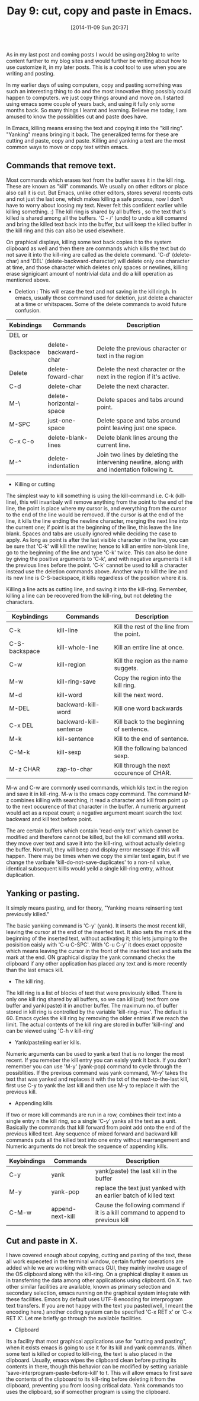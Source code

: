 #+DATE: [2014-11-09 Sun 20:37]
#+OPTIONS: toc:nil num:nil todo:nil pri:nil tags:nil ^:nil
#+CATEGORY: EDITOR, EMACS
#+TAGS: EMACS, CUT, COPY, PASTE, ORG2BLOG, 30dayschallenge, day9, DAY 9, challenege, 30 days
#+DESCRIPTION:
#+TITLE: Day 9: cut, copy and paste in Emacs.

As in my last post and coming posts I would be using org2blog to write content further to my blog sites and would further be writing about how to use customize it, in my later posts. This is a cool tool to use when you are writing and posting.

In my earlier days of using computers, copy and pasting something was such an interesting thing to do and the most innovative thing possibly could happen to computers. we just copy things around and move on. I started using emacs some couple of years back, and using it fully only some months back. So many things I learnt and learning. Believe me today, I am amused to know the possiblities cut and paste does have. 

In Emacs, killing means erasing the text and copying it into the "kill ring". "Yanking" means bringing it back. The generalized terms for these are cutting and paste, copy and paste. Killing and yanking a text are the most common ways to move or copy text within emacs.

** Commands that remove text.
Most commands which erases text from the buffer saves it in the kill ring. These are known as "kill" commands. We usually on other editors or place also call it is cut. But Emacs, unlike other editors, stores several recents cuts and not just the last one, which makes killing a safe process, now I don't have to worry about loosing my text. Never felt this confident earlier while killing something. :) The kill ring is shared by all buffers , so the text that's killed is shared among all the buffers. 'C - /' (undo) to undo a kill comannd and bring the killed text back into the buffer, but will keep the killed buffer in the kill ring and this can also be used elsewhere.

On graphical displays, killing some text back copies it to the system clipboard as well and then there are commands which kills the text but do not save it into the kill-ring are called as the delete command. 'C-d' (delete-char) and 'DEL' (delete-backward-character) will delete only one character at time, and those character which deletes only spaces or newlines, killing erase signigicant amount of nontrivial data and do a kill operation as mentioned above.

- Deletion : This will erase the text and not saving in the kill ringh. In emacs, usually those command used for deletion, just delete a character at a time or whitspaces. Some of the delete commands to avoid future confusion.

| Kebindings | Commands                | Description                                                                                  |
|------------+-------------------------+----------------------------------------------------------------------------------------------|
| DEL or     |                         |                                                                                              |
| Backspace  | delete-backward-char    | Delete the previous character or text in the region                                          |
| Delete     | delete-foward-char      | Delete the next character or the next in the region if it's active.                          |
| C-d        | delete-char             | Delete the next character.                                                                   |
| M-\        | delete-horizontal-space | Delete spaces and tabs around point.                                                         |
| M-SPC      | just-one-space          | Delete space and tabs around point leaving just one space.                                   |
| C-x C-o    | delete-blank-lines      | Delete blank lines aroung the current line.                                                  |
| M-^        | delete-indentation      | Join two lines by deleting the intervening newline, along with and indentation following it. |

- Killing or cutting

The simplest way to kill something is using the kill-command i.e. C-k (kill-line), this will invaribaly will remove anything from the point to the end of the line, the point is place where my cursor is, and everything from the cursor to the end of the line would be removed. If the cursor is at the end of the line, it kills the line ending the newline character, merging the next line into the current one; if point is at the beginning of the line, this leave the line blank.  Spaces and tabs are usually ignored while deciding the case to apply. As long as point is after the last visible character in the line, you can be sure that 'C-k' will kill the newline; hence to kill an entire non-blank line, go to the beginning of the line and type 'C-k' twice. This can also be done by giving the positive arguments to 'C-k', and with negative arguments it kill the previous lines before the point. 'C-k' cannot be used to kill a character instead use the deletion commands above. Another way to kill the line and its new line is C-S-backspace, it kills regardless of the position where it is.

Killing a line acts as cutting line, and saving it into the kill-ring. Remember, killing a line can be recovered from the kill-ring, but not deleting the characters.

| Keybindings   | Commands               | Description                               |
|---------------+------------------------+-------------------------------------------|
| C-k           | kill-line              | Kill the rest of the line from the point. |
| C-S-backspace | kill-whole-line        | Kill an entire line at once.              |
| C-w           | kill-region            | Kill the region as the name suggets.      |
| M-w           | kill-ring-save         | Copy the region into the kill ring.       |
| M-d           | kill-word              | kill the next word.                       |
| M-DEL         | backward-kill-word     | Kill one word backwards                   |
| C-x DEL       | backward-kill-sentence | Kill back to the beginning of sentence.   |
| M-k           | kill-sentence          | Kill to the end of sentence.              |
| C-M-k         | kill-sexp              | Kill the following balanced sexp.         |
| M-z CHAR      | zap-to-char            | Kill through the next occurence of CHAR.  |

M-w and C-w are commonly used commands, which kils text in the region and save it in kill-ring. M-w is the emacs copy command. The command M-z combines killing with searching, it read a character and kill from point up to the next occurence of that character in the buffer. A numeric argument would act as a repeat count; a negative argument meant search the text backward and kill text before point.

The are certain buffers which contain 'read-only text' which cannot be modified and therefore cannot be killed, but the kill command still works. they move over text and save it into the kill-ring, without actually deleting the buffer. Normall, they will beep and display error message if this will happen. There may be times when we copy the similar text again, but if we change the varibale 'kill-do-not-save-duplicates' to a non-nil value, identical subsequent killls would yeild a single kill-ring entry, without duplication.


** Yanking or pasting.
It simply means pasting, and for theory, "Yanking means reinserting text previously killed." 

The basic yanking command is 'C-y' (yank). It inserts the most recent kill, leaving the cursor at the end of the inserted text. It also sets the mark at the beginning of the inserted text, without activating it; this lets jumping to the posisition eaisly with 'C-u C-SPC'. With 'C-u C-y' it does exact opposite which means leaving the cursor in the front of the inserted text and sets the mark at the end. ON graphical display the yank command checks the clipboard if any other application has placed any text and is more recently than the last emacs kill.

- The kill ring.
The kill ring is a list of blocks of text that were previously killed. There is only one kill ring shared by all buffers, so we can kill(cut) text from one buffer and yank(paste) it in another buffer. The maximum no. of buffer stored in kill ring is controlled by the variable 'kill-ring-max'. The default is 60. Emacs cycles the kill ring by removing the older entries if we reach the limit. The actual contents of the kill ring are stored in buffer 'kill-ring' and can be viewed using 'C-h v kill-ring'

- Yank(paste)ing earlier kills.
Numeric arguments can be used to yank a text that is no longer the most recent. If you remeber the kill entry you can eaisly yank it back. If you don't remember you can use 'M-y' (yank-pop) command to cycle through the possiblities. If the previous command was yank command, 'M-y' takes the text that was yanked and replaces it with the txt of the next-to-the-last kill, first use C-y to yank the last kill and then use M-y to replace it with the previous kill.

- Appending kills
If two or more kill commands are run in a row, combines their text into a single entry n the kill ring, so a single 'C-y' yanks all the text as a unit. Basically the commands that kill forward from point add onto the end of the previous killed text. Any sequence of mixed forward and backward kill commands puts all the killed text into one entry without rearrangement and Numeric arguments do not break the sequence of appending kills.

| Keybindings | Commands         | Description                                                       |
|-------------+------------------+-------------------------------------------------------------------|
| C-y         | yank             | yank(paste) the last kill in the buffer                           |
| M-y         | yank-pop         | replace the text just yanked with an earlier batch of killed text |
| C-M-w       | append-next-kill | Cause the following command if it is a kill command to append to previous kill  |

** Cut and paste in X.
I have covered enough about copying, cutting and  pasting of the text, these all work expeceted in the terminal window, certain further operations are added while we are working with emacs GUI, they mainly involve usage of the OS clipboard along with the kill-ring. On a graphical display it eases us in transferring the data among other applications using clipboard. On X. two other similar facilities are available, known as primary selection and secondary selection, emacs running on the graphical system integrate with these facilities. Emacs by default uses UTF-8 encoding for interprogram text transfers. If you are not happy with the text you pasted(well, I meant the encoding here.) another coding system can be specified 'C-x RET x' or 'C-x RET X'. Let me briefly go through the available facilities.

- Clipboard
Its a facility that most graphical applications use for "cutting and pasting", when it exists emacs is going to use it for its kill and yank commands. When some text is killed or copied to kill-ring, the text is also placed in the clipboard. Usually, emacs wipes the clipboard clean before putting its contents in there, though this behavior can be modified by setting variable 'save-interprogram-paste-before-kill' to t. This will allow emacs to first save the contents of the clipboard to its kill-ring before deleting it from the clipboard, preventing you from loosing critical data. Yank commands too uses the clipboard, so if someother program is using the clipboard.

